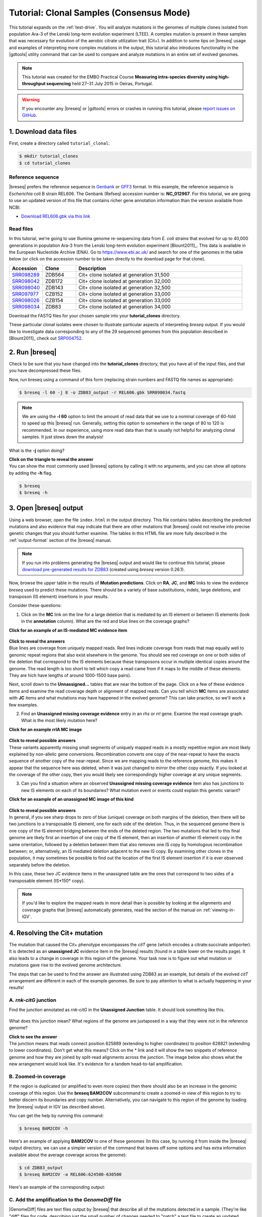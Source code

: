 .. _tutorial-clones:

Tutorial: Clonal Samples (Consensus Mode)
=========================================

This tutorial expands on the :ref:`test-drive`. You will analyze mutations in the genomes of multiple clones isolated from population Ara-3 of the Lenski long-term evolution experiment (LTEE). A complex mutation is present in these samples that was necessary for evolution of the aerobic citrate utilization trait (Cit+). In addition to some tips on |breseq| usage and examples of interpreting more complex mutations in the output, this tutorial also introduces functionality in the |gdtools| utility command that can be used to compare and analyze mutations in an entire set of evolved genomes.

.. note::

   This tutorial was created for the EMBO Practical Course **Measuring intra-species diversity using high-throughput sequencing** held 27–31 July 2015 in Oeiras, Portugal.

.. warning::

   If you encounter any |breseq| or |gdtools| errors or crashes in running this tutorial, please `report issues on GitHub <https://github.com/barricklab/breseq/issues>`_.

1. Download data files
---------------------------------

First, create a directory called ``tutorial_clonal``:

.. code-block:: bash

   $ mkdir tutorial_clones
   $ cd tutorial_clones

Reference sequence
++++++++++++++++++++

|breseq| prefers the reference sequence in `Genbank <https://www.ncbi.nlm.nih.gov/Sitemap/samplerecord.html>`_ or `GFF3 <http://gmod.org/wiki/GFF>`_ format. In this example, the reference sequence is *Escherichia coli* B strain REL606. The Genbank (Refseq) accession number is: **NC_012967**. For this tutorial, we are going to use an updated version of this file that contains richer gene annotation information than the version available from NCBI.

* `Download REL606.gbk via this link <https://barricklab.org/release/breseq_tutorial/REL606.gbk.gz>`_

Read files
++++++++++++++

In this tutorial, we're going to use Illumina genome re-sequencing data from *E. coli* strains that evolved for up to 40,000 generations in population Ara-3 from the Lenski long-term evolution experiment [Blount2011]_. This data is available in the European Nucleotide Archive (ENA). Go to https://www.ebi.ac.uk/ and search for one of the genomes in the table below (or click on the accession number to be taken directly to the download page for that clone).

.. csv-table::
   :header: "Accession", "Clone", "Description"
   :widths: 10, 10, 50

   `SRR098289 <https://www.ebi.ac.uk/ena/data/view/SRR098289>`_ , "ZDB564", "Cit+ clone isolated at generation 31,500"
   `SRR098042 <https://www.ebi.ac.uk/ena/data/view/SRR098042>`_ , "ZDB172", "Cit+ clone isolated at generation 32,000"
   `SRR098040 <https://www.ebi.ac.uk/ena/data/view/SRR098040>`_ , "ZDB143", "Cit+ clone isolated at generation 32,500"
   `SRR097977 <https://www.ebi.ac.uk/ena/data/view/SRR097977>`_ , "CZB152", "Cit+ clone isolated at generation 33,000"
   `SRR098026 <https://www.ebi.ac.uk/ena/data/view/SRR098026>`_ , "CZB154", "Cit+ clone isolated at generation 33,000"
   `SRR098034 <https://www.ebi.ac.uk/ena/data/view/SRR098034>`_ , "ZDB83", "Cit+ clone isolated at generation 34,000"

Download the FASTQ files for your chosen sample into your **tutorial_clones** directory.

These particular clonal isolates were chosen to illustrate particular aspects of interpreting `breseq` output. If you would like to investigate data corresponding to any of the 29 sequenced genomes from this population described in [Blount2011]_ check out `SRP004752 <https://www.ebi.ac.uk/ena/data/view/SRP004752>`_.


2. Run |breseq|
-----------------------

Check to be sure that you have changed into the **tutorial_clones** directory, that you have all of the input files, and that you have decompressed these files.

Now, run breseq using a command of this form (replacing strain numbers and FASTQ file names as appropriate):

.. code-block:: bash

   $ breseq -l 60 -j 8 -o ZDB83_output -r REL606.gbk SRR098034.fastq

.. note::

   We are using the **-l 60** option to limit the amount of read data that we use to a nominal coverage of 60-fold to speed up this |breseq| run. Generally, setting this option to somewhere in the range of 80 to 120 is recommended. In our experience, using more read data than that is usually not helpful for analyzing clonal samples. It just slows down the analysis!

What is the **-j** option doing?

.. container:: toggle

   .. container:: header

      **Click on the triangle to reveal the answer**

   .. container:: text

      You can show the most commonly used |breseq| options by calling it with no arguments, and you can show all options by adding the **-h** flag.

   .. code-block:: bash

      $ breseq
      $ breseq -h

3. Open |breseq| output
----------------------------

Using a web browser, open the file ``index.html`` in the output directory. This file contains tables describing the predicted mutations and also evidence that may indicate that there are other mutations that |breseq| could not resolve into precise genetic changes that you should further examine. The tables in this HTML file are more fully described in the :ref:`output-format` section of the |breseq| manual.

.. note::

   If you run into problems generating the |breseq| output and would like to continue this tutorial, please `download pre-generated results for ZDB83 <https://barricklab.org/release/breseq_tutorial/ZDB83_output.tgz>`_ (created using `breseq` version 0.26.1).

Now, browse the upper table in the results of **Mutation predictions**. Click on **RA**, **JC**, and **MC** links to view the evidence `breseq` used to predict these mutations. There should be a variety of base substitutions, indels, large deletions, and transposon (IS element) insertions in your results.

Consider these questions:

1. Click on the **MC** link on the line for a large deletion that is mediated by an IS element or between IS elements (look in the **annotation** column). What are the red and blue lines on the coverage graphs?

.. container:: toggle

   .. container:: header

      **Click for an example of an IS-mediated MC evidence item**

   .. container:: text

      .. figure:: images/ZDB83.waaT.IS-mediated-deletion.png

.. container:: toggle

   .. container:: header

      **Click to reveal the answers**

   .. container:: text

      Blue lines are coverage from uniquely mapped reads.  Red lines indicate coverage from reads that map equally well to genomic repeat regions that also exist elsewhere in the genome. You should see red coverage on one or both sides of the deletion that correspond to the  IS elements because these transposons occur in mutliple identical copies around the genome. The read length is too short to tell which copy a read came from if it maps to the middle of these elements. They are hich have lengths of around 1000-1500 base pairs).

Next, scroll down to the **Unnassigned...** tables that are near the bottom of the page. Click on a few of these evidence items and examine the read coverage depth or alignment of mapped reads. Can you tell which **MC** items are associated with **JC** items and what mutations may have happened in the evolved genome? This can take practice, so we'll work a few examples.

2. Find an **Unassigned missing coverage evidence** entry in an *rhs* or *rrl* gene. Examine the read coverage graph. What is the most likely mutation here?

.. container:: toggle

   .. container:: header

      **Click for an example rrlA MC image**

   .. container:: text

      .. figure:: images/ZDB83.rrlA.MC.png

.. container:: toggle

   .. container:: header

      **Click to reveal possible answers**

   .. container:: text

      These variants apparently missing small segments of uniquely mapped reads in a mostly repetitive region are most likely explained by non-allelic gene conversions. Recombination converts one copy of the near-repeat to have the exacts sequence of another copy of the near-repeat. Since we are mapping reads to the reference genome, this makes it appear that the sequence here was deleted, when it was just changed to mirror the other copy exactly. If you looked at the coverage of the other copy, then you would likely see correspondingly higher coverage at any unique segments.

3. Can you find a situation where an observed **Unassigned missing coverage evidence** item also has junctions to new IS elements on each of its boundaries? What mutation event or events could explain this genetic variant?

.. container:: toggle

   .. container:: header

      **Click for an example of an unassigned MC image of this kind**

   .. container:: text

      .. figure:: images/ZDB83.ECB02816-ECB02836.MC.png


.. container:: toggle

   .. container:: header

      **Click to reveal possible answers**

   .. container:: text

      In general, if you see sharp drops to zero of blue (unique) coverage on both margins of the deletion, then there will be two junctions to a transposable IS element, one for each side of the deletion. Thus, in the sequenced genome there is one copy of the IS element bridging between the ends of the deleted region. The two mutations that led to this final genome are likely first an insertion of one copy of the IS element, then an insertion of another IS element copy in the same orientation, followed by a deletion between them that also removes one IS copy by homologous recombination between; or, alternatively, an IS mediated deletion adjacent to the new IS copy. By examining other clones in the population, it may sometimes be possible to find out the location of the first IS element insertion if it is ever observed separately before the deletion.

      In this case, these two JC evidence items in the unassigned table are the ones that correspond to two sides of a transposable element (IS*150* copy).

      .. figure:: images/ZDB83.ECB02816-ECB02836.JC.png

.. note::

   If you'd like to explore the mapped reads in more detail than is possible by looking at the alignments and coverage graphs that |breseq| automatically generates, read the section of the manual on :ref:`viewing-in-IGV`.

4. Resolving the Cit+ mutation
------------------------------

The mutation that caused the Cit+ phenotype encompasses the *citT* gene (which encodes a citrate:succinate antiporter). It is detected as an **unassigned JC** evidence item in the |breseq| results (found in a table lower on the results page). It also leads to a change in coverage in this region of the genome. Your task now is to figure out what mutation or mutations gave rise to the evolved genome architecture.

The steps that can be used to find the answer are illustrated using ZDB83 as an example, but details of the evolved *citT* arrangement are different in each of the example genomes. Be sure to pay attention to what is actually happening in your results!

A. *rnk-citG* junction
++++++++++++++++++++++
Find the junction annotated as *rnk-citG* in the **Unassigned Junction** table. It should look something like this.

.. figure:: images/ZDB83.rnk-citG.JC.png

What does this junction mean? What regions of the genome are juxtaposed in a way that they were not in the reference genome?

.. container:: toggle

   .. container:: header

      **Click to see the answer**

   .. container::

      The junction means that reads connect position 625889 (extending to higher coordinates) to position 628821 (extending to lower coordinates). Don't get what this means? Click on the \* link and it will show the two snippets of reference genome and how they are joined by split-read alignments across the junction. The image below also shows what the new arrangement would look like. It's evidence for a tandem head-to-tail amplification.

   .. figure:: images/ZDB83.rnk-citG.JC.schematic.png
      :width: 800px



B. Zoomed-in coverage
+++++++++++++++++++++++
If the region is duplicated (or amplified to even more copies) then there should also be an increase in the genomic coverage of this region. Use the **breseq BAM2COV** subcommand to create a zoomed-in view of this region to try to better discern its boundaries and copy number. Alternatively, you can navigate to this region of the genome by loading the |breseq| output in IGV (as described above).

You can get the help by running this command:

.. code-block:: bash

   $ breseq BAM2COV -h

Here's an example of applying **BAM2COV** to one of these genomes (In this case, by running it from inside the |breseq| output directory, we can use a simpler version of the command that leaves off some options and has extra information available about the average coverage across the genome):

.. code-block:: bash

   $ cd ZDB83_output
   $ breseq BAM2COV -a REL606:624500-630500

Here's an example of the corresponding output:

.. figure:: images/ZDB83.rnk-citG.zoom-in.png
   :width: 792px

C. Add the amplification to the `GenomeDiff` file
+++++++++++++++++++++++++++++++++++++++++++++++++

|GenomeDiff| files are text files output by |breseq| that describe all of the mutations detected in a sample. (They're like "diff" files for code, describing just the small number of changes needed to "patch" a text file to create an updated version.) |GenomeDiff| files contain similar information to VCF files describing genetic variants, but they are more focused on describing mutational events. They make it possible to (1) easily annotate structural variants such as transposon insertions and amplifications, (2) include gene annotation information, and (3) set the order with which to apply mutations, which is sometimes necessary to fully describe evolutionary data. The |gdtools| command exists to perform various functions on |GenomeDiff| files, as we'll see in the next few sections (much like the **vcftools** command) .

Since |breseq| could not resolve the *rnk-citG* amplification, this very important mutation is not present in the |GenomeDiff| output file, so it won't be included in downstream analysis steps unless you edit this file and add a description of the event to the output.

To illustrate how to do this, make a copy of the file ``output/output.gd`` from the |breseq| output directory for your run. Name it something like ``ZDB83.gd`` and keep it outside of the |breseq| output folder. If you change your working directory back to ``tutorial_clones``, then a command like this will manage that:

.. code-block:: bash

   $ cp ZDB83_output/output/output.gd ZDB83.gd

Open this file in a text editor to see how it represents mutations and other information that is in the HTML output files in a parsable format. Refer to :ref:`genomediff-usage` for a full description of the |GenomeDiff| appendix of the |breseq| manual for a full description of the file format.

Let's add an **AMP** line describing the *rnk-citG* amplification to our new ``ZDB83.gd`` file. You can add this line anywhere in the file.

.. container:: toggle

   .. container:: header

      **Try to do this yourself. Here's a hint to get you started**

   .. container::

      The line should start this way:

   .. code-block:: text

      AMP	.	.	REL606	<insert additional columns here!>

   The *1st column* defines the type of mutation as an **AMP**. The *2nd and 3rd columns* are IDs that don't have to be set for manually added mutations. They enable one to link mutations and evidence items that support them. Using a dot or period (**.**) just signifies that you are leaving them blank. The *4th column* is the **seq_id** identifying the reference sequence fragment on which the mutation is located. There's only one choice for this *E. coli* with a single chromosome: **REL606**.

.. container:: toggle

   .. container:: header

      **Here's the answer for ZDB83**

   .. code-block:: text

      AMP	.	.	REL606	625889	2933	4

   .. container::

      The *5th column* is the starting coordinate of the amplification (straight from the **JC** evidence). The *6th column* is the size of the amplification (calculated as 628821 - 625889 + 1 = 2933 in this case). The *7th column* is the new copy number of this region in the mutated genome (4 copies in this case).

You can run **gdtools VALIDATE** to check your syntax for errors. For example, using the command:

.. code-block:: bash

   gdtools VALIDATE -r REL606.gbk ZDB83.gd

5. Generating a mutated reference sequence
---------------------------------------------------------------------
If you manually edit |GenomeDiff| files to resolve evidence into new mutations, it's best to check that you've described the mutations correctly in your curated file (with the right start positions, size, variant bases, etc). You can do this by simulating the mutant genome that you have described in the |GenomeDiff| file and then re-querying the sequencing read data against it in a second |breseq| pass. Ideally, no variants will be detected when you do this if your list of mutations is complete! It's also possible that mapping to this mutated reference genome will enable you to detect new variants – because reads that did not match the original genome sufficiently well now map to the mutated reference sequence.

Use a command like this to generate the mutant genome sequence:

.. code-block:: bash

   gdtools APPLY -f GFF3 -o ZDB83.gff3 -r REL606.gbk ZDB83.gd

Now start a new `breseq` run using a command like this:

.. code-block:: bash

   breseq -j 4 -l 60 -o ZDB83_mutated_output -r ZDB83.gff3 SRR098034.fastq

Wait for this to run and then examine the output (you probably want to continue this tutorial in another window while you wait for that command to complete).

You should see the all of the previously predicted mutations and the *rnk-citG* junction disappear in the new output! If you make a coverage plot of the *citT* gene and the surrounding region, the coverage will also now be in red, indicating that reads no longer uniquely map to it because there are now multiple copies.

Note that coordinates of genes are shifted in the mutated reference genome due to mutations! If you want to find out where the *citT* gene copies are located to use **gdtools BAM2COV**, you can use this command to show the relevant lines of the GFF3 reference file:

.. code-block:: bash

   grep citT ZDB83.gff3

6. Characterizing genetic diversity and genome evolution
---------------------------------------------------------------------
At this point in the tutorial, you can branch off and explore multiple topics related to understanding genome evolution in this *E. coli* population. Normally, you would generate the "raw" |breseq| output for all of the genomes in this population and curate these |GenomeDiff| files to resolve unassigned evidence. This can be a very time-consuming process (the |breseq| runs themselves, but especially getting all of the details correct for resolving the unassigned evidence).

So, to get the most out of this tutorial in the shortest amount of time, please continue by `downloading curated GenomeDiff files <https://barricklab.org/release/breseq_tutorial/curated_gd.tgz>`_ for the 29 clones from this population described in [Blount2011]_.

Place this archive inside of your ``tutorial_clones`` directory. Decompress and change into the resulting directory, which is full of the curated |GenomeDiff| files.

.. code-block:: bash

   $ tar -xvzf curated_gd.tgz
   $ cd curated_gd

Note that these files have been edited in two ways from the raw `breseq` output. First, unassigned evidence has been resolved into mutations by manually editing the `GenomeDiff` files. Second, additional metadata has been added in the header sections. This data can be used by the |gdtools| utilities that will be demonstrated in these examples.

For example, the header of the file ``Ara-3_34000gen_ZDB83.gd`` looks like this:

.. code-block:: text

   #=GENOME_DIFF 1.0
   #=TIME	34000
   #=POPULATION	Ara-3
   #=TREATMENT	LTEE
   #=CLONE	ZDB83

Example 1. Compare mutations in different genomes
++++++++++++++++++++++++++++++++++++++++++++++++++

You can generate a table that enables you to compare the presence/absence of the mutations in multiple genomes using the **gdtools COMPARE** command. Let's generate a comparison table including the 4 the genomes from generations 15,000 and earlier. Try to figure out how to do this from the help:

.. code-block:: bash

   gdtools COMPARE -h

.. container:: toggle

   .. container:: header

      **Here's an example command**

   .. code-block:: bash

      $ gdtools COMPARE -o ../compare.html -r ../REL606.gbk Ara-3_2000gen_REL1166A.gd Ara-3_5000gen_ZDB409.gd Ara-3_10000gen_ZDB429.gd Ara-3_15000gen_ZDB446.gd

Answer these questions from the **gdtools COMPARE** output:

1. In what order did mutations in these four genes occur in the population: *fis*, *hslU*, *mrdB*, *ybaL*?

.. container:: toggle

   .. container:: header

      **Show the answer**

   .. container:: text

      *mrdB* (2000+ generations) < *hslU* and *fis* (5000+ generations) < *ybaL* (10000+ generations)

2. Do you see any mutations that are off the main line of descent? (That is, they only appear in one or more early clones from a lineage that appears to have later gone extinct, like from 2,000 or 5,000 generations.)

.. container:: toggle

    .. container:: header

        **Show me some examples**

    .. container::  text

       For example, mutations in the genes *eaeH*, *infB*, and *fadL*.

Example 2. Analyze rates and nature of genome evolution
+++++++++++++++++++++++++++++++++++++++++++++++++++++++++

You can count the number of mutations in each genome using the **gdtools COUNT** command. Try to figure out how to run it from the help:

.. code-block:: bash

   $ gdtools COUNT -h

.. note::

   Save yourself some typing by putting ```ls *.gd``` in your command line for the |GenomeDiff| arguments! The backticks run the enclosed command and insert the output into your command line. This requires that you run the command from inside the ``curated_gd`` folder.

.. container:: toggle

   .. container:: header

      **Here's an example command**

   .. code-block:: bash

      $ gdtools COUNT -o ../count.csv -r ../REL606.gbk `ls *.gd`

Open the comma-separated values (CSV) output file ``count.csv`` in a **spreadsheet program** or in **R**.

Answer these questions by loading the **gdtools COMPARE** output into **R**. It's easiest if you change back into your main ``tutorial_clones`` directory first.

.. code-block:: R

   > count = read.csv("count.csv", header=T)
   > head(count)

1. Is the rate at which mutations accumulate in these genomes constant over time in this population? Graph the total number of mutations in each genome (**total** column) versus the generation when it was isolated (**time** column).

.. container:: toggle

   .. container:: header

      **Show R commands**

   .. code-block:: R

      > plot(total ~ time, count)

   .. container:: toggle

      .. container:: header

         Here's the key thing to notice in the graph

      .. container:: text

         Some of the genomes from 36,000+ generations appear to have evolved an elevated mutation rate! They fall way above a line fit to the rest of the points.

2. There are 52 mutations in ZDB464, a clone isolated at 20,000 generations. If we did a separate evolution experiment under conditions of relaxed selection so that we were observing the spontaneous rate of mutations (i.e., a mutation accumulation experiment) and observed 47 mutations over 50,000 generations of evolution, could we conclude that the rate of genome evolution along the lineages leading to ZDB64 was faster or slower than the spontaneous mutation rate? What is the P-value for rejecting the null hypothesis of the same rate?

.. container:: toggle

    .. container:: header

        **Show a hint**

    .. container::  text

       This is count data, so you'll want to use a Poisson test. That's the ``poisson.test`` function in **R**.

.. container:: toggle

   .. container:: header

      **Show the R commands**

   .. code-block:: R

      > poisson.test( c(52, 47), c(20000, 50000))

      Comparison of Poisson rates

      data:  c(52, 64) time base: c(20000, 50000)
      count1 = 52, expected count1 = 33.143, p-value = 0.0001932
      alternative hypothesis: true rate ratio is not equal to 1
      95 percent confidence interval:
       1.381119 2.975263
      sample estimates:
      rate ratio
        2.03125

   .. container:: text

      So, yes the rates differ significantly (P = 0.00019).

Example 3. Analyze unique mutations for evidence of bias and selection
++++++++++++++++++++++++++++++++++++++++++++++++++++++++++++++++++++++

Often, we only want to examine unique mutations within a population. Many of the mutations observed in the 5,000 generation clone are also found in the 20,000 generation clone, so just adding up the counts of mutations in each genome and then analyzing them for bias or selection would have a problem with pseudoreplication. Said another way, we don't want to count these mutations, which most likely only happened once in the population, as two independent observation supporting a hypothesis. One mutational event should count as one observation, no matter how many genomes it appears in.

To define the set of unique mutations, we can use the **gdtools UNION** command:

.. code-block:: bash

   $ gdtools UNION -h

You'll want to exclude those outlier genomes for this analysis (the ones which have evolved a high mutation rate). It's probably easiest to move or delete these three genomes from the ``curated_gd`` folder: ``Ara-3_36000gen_ZDB96.gd``, ``Ara-3_38000gen_ZDB107.gd``, and ``Ara-3_40000gen_REL10979.gd``.

.. container:: toggle

   .. container:: header

      **Show the gdtools command**

   .. code-block:: bash

      $ cd curated_gd
      $ gdtools UNION -o ../unique.gd `ls *.gd`

This time, run the **gdtools COUNT** on just the one resulting ``unique.gd`` file. **Important:** Include the **-b** option. This provides additional output of the total number of synonymous and nonsynonymous mutations possible in the genome.

.. container:: toggle

   .. container:: header

      **Show the answer**

   .. code-block:: R

      $ cd ..
      $ gdtools COUNT -b -o unique.csv -r REL606.gbk unique.gd

Now, load ``unique.csv`` into **R** to answer these questions:

1. Is the spectrum of base substitutions observed (A:T to G:C, A:T to C:G, A:T to T:A, etc.) different from a null hypothesis that these rates are uniform (that all six possible changes are equally likely)?

.. container:: toggle

   .. container:: header

      **Show a hint**

   .. container::  text

      We need to compare two models, one with the same rate for all six types of base substitutions and one in which there are different rates allowed for each base substitution. This is a hard one. Here are some of the tools you'll need to accomplish this in **R**:

   .. code-block:: R

      > count = read.csv("unique.csv", header=T)
      > head(count)

      # Define the categories and columns with the numbers that we will be using
      > base.substitutions = c("AT.GC", "AT.CG", "AT.TA", "CG.TA", "CG.AT", "CG.GC")
      > possible.columns = paste("POSSIBLE.TOTAL", base.substitutions,  sep=".")
      > total.columns = paste("OBSERVED.TOTAL", base.substitutions,  sep=".")

      # Create a data frame
      > base.sub = data.frame(type = as.factor(base.substitutions), possible = as.numeric(count[possible.columns]), total = as.numeric(count[total.columns]))

      # Now we have the data organized like this:
      > base.sub
         type possible total
      1 AT.GC  2279284    14
      2 AT.CG  2279284    23
      3 AT.TA  2279284     9
      4 CG.TA  2350528    37
      5 CG.AT  2350528    14
      6 CG.GC  2350528     3

      # To fit the single rate model (with no intercept), use glm()
      > one.rate = glm(total ~ possible + 0, data=base.sub, family=poisson())

.. container:: toggle

   .. container:: header

      **Show the rest of the answer**

   .. code-block:: R

      # Fit the six rate model, use glm()
      > six.rate = glm(total ~ possible + type + 0, data=base.sub, family=poisson())

      # Perform a likelihood ratio test to compare the model fits
      > anova(one.rate, six.rate, test="LRT")

      Analysis of Deviance Table

      Model 1: total ~ possible + 0
      Model 2: total ~ possible + type + 0
        Resid. Df Resid. Dev Df Deviance  Pr(>Chi)
      1         5     42.182
      2         0      0.000  5   42.182 5.411e-08 ***
      ---
      Signif. codes:  0 ‘***’ 0.001 ‘**’ 0.01 ‘*’ 0.05 ‘.’ 0.1 ‘ ’ 1

   .. container::  text

      Therefore, the six rate model fits significantly better (P = 5.4E-8) , so we can reject the hypothesis that the rates of all six types of base pair substitutions are the same in this data set.

   .. warning::

      Be careful how you interpret these results! These are the rates at which mutations accumulate in the genomes **after they are filtered by selection**. They almost certainly do not represent the underlying rates at which new spontaneous mutations appear in the genomes of new cells in the population, which could be higher or lower.

2. Is there evidence of positive selection in the base substitutions that are observed in the evolving population (dN/dS > 1)?

.. container:: toggle

   .. container:: header

      **Show a hint**

   .. container::  text

      The observed dN/dS ratio can be calculated as:

   .. code-block:: R

      > count = read.csv("unique.csv", header=T)

      > dN = count$OBSERVED.NONSYNONYMOUS.TOTAL
      > dS = count$OBSERVED.SYNONYMOUS.TOTAL
      > dN/dS
      [1] 4.133333

   .. container::  text

      However, you need to calculate the expected dN/dS ratio to see if this is elevated with respect to chance. This requires an assumption about the base change spectrum. Why? There is a much higher chance that a G:C to A:T mutation will be nonsynonymous than a G:C to T:A mutation, for example. So we need to sum over the number of possible synonymous and nonsynonymous mutations given a spectrum of base substitutions. For simplicity, let's assume a 2:1 transition:transition ratio.

.. container:: toggle

   .. container:: header

      **Show the next hint**

   .. container::  text

      Here's one way to calculate the expectation for dN/dS:

   .. code-block:: R

      > base.substitutions = c("AT.GC", "AT.CG", "AT.TA", "CG.TA", "CG.AT", "CG.GC")

      # This is a 2:1 transition to transversion ratio
      # because there are two transversion categories for each transition
      > rate.spectrum = c(4,1,1,4,1,1)

      > possible.dN.columns = paste("POSSIBLE.NONSYNONYMOUS", base.substitutions,  sep=".")
      > possible.dS.columns = paste("POSSIBLE.SYNONYMOUS", base.substitutions,  sep=".")

      > dN.expect = sum(count[possible.dN.columns] * rate.spectrum)
      > dS.expect = sum(count[possible.dS.columns] * rate.spectrum)

      > dN.expect/dS.expect
      [1] 2.320187

   .. container::  text

      You still need to calculate whether the observed dN/dS ratio (4.13) is significantly greater than the expected ratio (2.32). To do this, use **binom.test()**.

.. container:: toggle

   .. container:: header

      **Show the answer**

   .. code-block:: R

      > binom.test(c(dN, dS), p = dN.expect/(dN.expect + dS.expect))

      Exact binomial test

      data:  c(dN, dS)
      number of successes = 62, number of trials = 77, p-value = 0.04629
      alternative hypothesis: true probability of success is not equal to 0.6988121
      95 percent confidence interval:
       0.6991329 0.8866683
      sample estimates:
      probability of success
                   0.8051948

   .. container:: text

      So the dN/dS ratio is marginally significantly different from expected with our assumed base mutation spectrum (P = 0.046).

      For a (much) more conservative test, we can assume that the underlying base change spectrum is represented by the observed base changes (essentially a randomization test that keeps the base changes equal and shuffles them to random protein-coding positons in the genome). The code to do this is as follows:

   .. code-block:: R

      > base.substitutions = c("AT.GC", "AT.CG", "AT.TA", "CG.TA", "CG.AT", "CG.GC")

      > possible.dN.columns = paste("POSSIBLE.NONSYNONYMOUS", base.substitutions,  sep=".")
      > possible.dS.columns = paste("POSSIBLE.SYNONYMOUS", base.substitutions,  sep=".")

      > observed.dN.columns = paste("OBSERVED.NONSYNONYMOUS", base.substitutions,  sep=".")
      > observed.dS.columns = paste("OBSERVED.SYNONYMOUS", base.substitutions,  sep=".")
      > total.dN.dS = count[observed.dN.columns] + count[observed.dS.columns]
      > total.dN.dS
        OBSERVED.NONSYNONYMOUS.AT.GC OBSERVED.NONSYNONYMOUS.AT.CG
      1                           10                           19
        OBSERVED.NONSYNONYMOUS.AT.TA OBSERVED.NONSYNONYMOUS.CG.TA
      1                            7                           27
        OBSERVED.NONSYNONYMOUS.CG.AT OBSERVED.NONSYNONYMOUS.CG.GC
      1                           11                            3

      > dN.expect = sum(count[possible.dN.columns] * total.dN.dS)
      > dS.expect = sum(count[possible.dS.columns] * total.dN.dS)

      > dN.expect/dS.expect
      [1] 2.676483

      > binom.test(c(dN, dS), p = dN.expect/(dN.expect + dS.expect))

         Exact binomial test

      data:  c(dN, dS)
      number of successes = 62, number of trials = 77, p-value = 0.1581
      alternative hypothesis: true probability of success is not equal to 0.7280009
      95 percent confidence interval:
       0.6991329 0.8866683
      sample estimates:
      probability of success
                   0.8051948

   .. container:: text

      As you can see, the dN/dS ratio is not significantly different from expected by this test. This is a very stringent test because positive selection (favoring an elevated dN/dS ratio) should actually alter the observed base spectrum from the underlying mutational spectrum. It will tend to favor transversions over transitions, because they are more likely to change the encoded amino acid.

Example 4. Build a phylogenetic tree of population Ara-3
+++++++++++++++++++++++++++++++++++++++++++++++++++++++++

You can use **gdtools COMPARE** and the `Phylip package <https://evolution.genetics.washington.edu/phylip.html>`_ program **dnapars** to create a maximum parsimony phylogenetic tree |GenomeDiff| files.

At first, let's just use a subset of the genomes through 30,000 generations. Move the others out of the ``curated_gd`` folder. We'll keep the ancestral genome with no mutations (REL606) to use as the outgroup in rooting this tree.

See if you can figure out how to make a Phylip format output file from **gdtools COMPARE**:

.. code-block:: bash

   gdtools COMPARE -h

.. container:: toggle

   .. container:: header

      **Show example code**

   .. code-block:: bash

      $ cd curated_gd
      $ gdtools COMPARE -f phylip -o ../infile -r ../REL606.gbk `ls *.gd`

Examine the output file from **gdtools COMPARE** in a text editor. It consists of **phylip** input shown as nucleotides with a column for every unique mutation observed in the population. For SNPs, the actual nucleotides in the respective genome are shown in the column. For other mutations, an 'A' is used for  the ancestral state, and a 'T' is used for the derived state (e.g., with IS element inserted). You may also notice 'N' states, which can occur when a region with a mutation in one genome was deleted in another genome, making the the state of that allele ambiguous. This 'N' state can also occur when there were not enough reads in a sequencing sample to call mutations in this region.

This file is suitable for use as an **infile** to the phylip **dnapars** command. You can run **dnapars** at the command-line using a locally installed version of Phylip or run it on the web `via Mobyle @Pasteur <https://mobyle.pasteur.fr/cgi-bin/portal.py#forms::dnapars>`_. Use the default **dnapars** program parameters.

Now you can visualize the **outree** file (which is in `Newick format <https://en.wikipedia.org/wiki/Newick_format>`_) via many different tools. Here are a couple that enable online viewing within a web browser:

* `Newick Viewer @ T-REX web server <http://www.trex.uqam.ca/index.php?action=newick>`_
* `Tree Dyn @ Phylogeny.fr <http://www.phylogeny.fr/one_task.cgi?task_type=treedyn>`_

You'll notice that the names in your tree are the file names truncated to 10 characters (a limitation of the file format Phylip uses). This isn't terribly useful for the way we have named the files. Here's a version with the full names substituted back in: `download Ara-3.tre <https://barricklab.org/release/breseq_tutorial/Ara-3.tre>`_

.. figure:: images/Ara-3.tree.png

As a further exercise, you can try constructing a tree using all of the genomes from this population.

.. note::

   If you have **phylip** installed at the command line, you can also experiment with using **gdtools PHYLOGENY** to directly create a tree with the full names of each sample included.

What if we wanted to find the mutations that happened on a particular branch in the phylogenetic tree? We might want to know candidate mutations that could be responsible for a change in the phenotype, for example.

To do this, we can use our phylogenetic tree as a guide for |gdtools| set operations. For example, let's find out what mutations occurred on the branch highlighted in the figure above in red.

Use these commands:

.. code-block:: bash

   $ gdtools SUBTRACT -h
   $ gdtools INTERSECT -h

.. container:: toggle

   .. container:: header

      **Here's an example of how**

   .. code-block:: bash

      $ cd curated_gd
      $ gdtools INTERSECT -o ../intersection.gd Ara-3_30000gen_ZDB16.gd Ara-3_30000gen_ZDB357.gd
      $ gdtools SUBTRACT -o ../branch.gd ../intersection.gd Ara-3_10000gen_ZDB429.gd
      $ cd ..
      $ gdtools COMPARE -r REL606.gbk -o branch.html branch.gd

   .. container:: text

      You can open **branch.html** in a web browser to see an annotated list of the 10 mutations along this branch.

